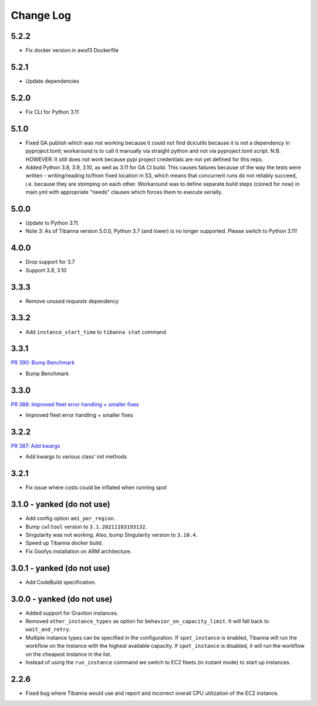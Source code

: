 
==========
Change Log
==========

5.2.2
=====

* Fix docker version in awsf3 Dockerfile


5.2.1
=====

* Update dependencies


5.2.0
=====

* Fix CLI for Python 3.11


5.1.0
=====
* Fixed GA publish which was not working because it could not find dcicutils because
  it is not a dependency in pyproject.toml; workaround is to call it manually via straight
  python and not via pyproject.toml script. N.B. HOWEVER: It still does not work because
  pypi project credentials are not yet defined for this repo.
* Added Python 3.8, 3.9, 3.10, as well as 3.11 for GA CI build. This causes failures
  because of the way the tests were written - writing/reading to/from fixed location in S3,
  which means that concurrent runs do not reliably succeed, i.e. because they are stomping
  on each other. Workaround was to define separate build steps (cloned for now) in main.yml
  with appropriate "needs" clauses which forces them to execute serially.


5.0.0
=====

* Update to Python 3.11.
* Note 3: As of Tibanna version 5.0.0, Python 3.7 (and lower) is no longer supported.
  Please switch to Python 3.11!


4.0.0
=====

* Drop support for 3.7
* Support 3.9, 3.10


3.3.3
=====

* Remove unused `requests` dependency

3.3.2
=====

* Add ``instance_start_time`` to ``tibanna stat`` command


3.3.1
=====
`PR 390: Bump Benchmark <https://github.com/4dn-dcic/tibanna/pull/390>`_

* Bump Benchmark


3.3.0
=====
`PR 388: Improved fleet error handling + smaller fixes <https://github.com/4dn-dcic/tibanna/pull/388>`_

* Improved fleet error handling + smaller fixes


3.2.2
=====
`PR 387: Add kwargs <https://github.com/4dn-dcic/tibanna/pull/387>`_

* Add kwargs to various class' init methods


3.2.1
=====

* Fix issue where costs could be inflated when running spot


3.1.0 - yanked (do not use)
=====

* Add config option ``ami_per_region``.
* Bump ``cwltool`` version to ``3.1.20211103193132``.
* Singularity was not working. Also, bump Singularity version to ``3.10.4``.
* Speed up Tibanna docker build.
* Fix Goofys installation on ARM architecture.


3.0.1  - yanked (do not use)
=====

* Add CodeBuild specification.


3.0.0 - yanked (do not use)
=====

* Added support for Graviton instances. 
* Removed ``other_instance_types`` as option for ``behavior_on_capacity_limit``. It will fall back to ``wait_and_retry``.
* Multiple instance types can be specified in the configuration. If ``spot_instance`` is enabled, Tibanna will run the workflow on the instance with the highest available capacity. If ``spot_instance`` is disabled, it will run the workflow on the cheapest instance in the list.
* Instead of using the ``run_instance`` command we switch to EC2 fleets (in instant mode) to start up instances. 


2.2.6
=====

* Fixed bug where Tibanna would use and report and incorrect overall CPU utilization of the EC2 instance.
